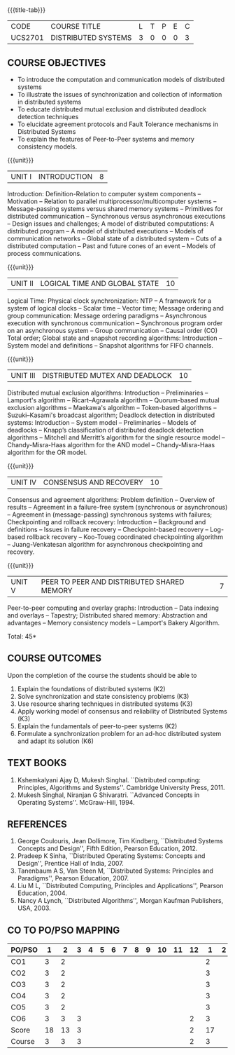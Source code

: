 * 
:properties:
:author: Mr. H. Shahul Hamead, Y V Lokeswari.
:date: 09-03-2021.
:date: 28 Mar 2018.
:date: 10 March 2022
:end:

#+startup: showall
{{{title-tab}}}
| CODE    | COURSE TITLE        | L | T | P | E | C |
| UCS2701 | DISTRIBUTED SYSTEMS | 3 | 0 | 0 | 0 | 3 |

** R2021 CHANGES :noexport:
- No change in the 5 Units of Distributed Systems from Regulation 2018.
- Anna University Regulation 2017 has this course. The topics of AU and
- Autonomous syllabi are one and the same.


** COURSE OBJECTIVES
- To introduce the computation and communication models of distributed
  systems
- To illustrate the issues of synchronization and collection of
  information in distributed systems
- To educate distributed mutual exclusion and distributed deadlock
  detection techniques
- To elucidate agreement protocols and Fault Tolerance mechanisms in
  Distributed Systems
- To explain the features of Peer-to-Peer systems and memory
  consistency models.

{{{unit}}}
| UNIT I | INTRODUCTION | 8 |
Introduction: Definition-Relation to computer system components --
Motivation -- Relation to parallel multiprocessor/multicomputer
systems -- Message-passing systems versus shared memory systems --
Primitives for distributed communication -- Synchronous versus
asynchronous executions -- Design issues and challenges; A model of
distributed computations: A distributed program -- A model of
distributed executions -- Models of communication networks -- Global
state of a distributed system -- Cuts of a distributed computation --
Past and future cones of an event -- Models of process communications.

#+begin_comment
The topics of AU and Autonomous syllabi are one and the same. Logical
Time is moved from UNit - I to Unit - II in Autonomous syllabus.
#+end_comment

{{{unit}}}
| UNIT II | LOGICAL TIME AND GLOBAL STATE | 10 |
Logical Time: Physical clock synchronization: NTP -- A framework for a
system of logical clocks -- Scalar time -- Vector time; Message
ordering and group communication: Message ordering paradigms --
Asynchronous execution with synchronous communication -- Synchronous
program order on an asynchronous system -- Group communication --
Causal order (CO) Total order; Global state and snapshot recording
algorithms: Introduction -- System model and definitions -- Snapshot
algorithms for FIFO channels.

#+begin_comment
The topics of AU and Autonomous syllabi is one and the same.
#+end_comment

{{{unit}}}
| UNIT III | DISTRIBUTED MUTEX AND DEADLOCK | 10 |
Distributed mutual exclusion algorithms: Introduction -- Preliminaries
-- Lamport's algorithm -- Ricart–Agrawala algorithm -- Quorum-based
mutual exclusion algorithms -- Maekawa's algorithm -- Token-based
algorithms -- Suzuki–Kasami's broadcast algorithm; Deadlock detection
in distributed systems: Introduction -- System model -- Preliminaries
-- Models of deadlocks -- Knapp’s classification of distributed
deadlock detection algorithms -- Mitchell and Merritt’s algorithm for
the single resource model -- Chandy-Misra-Haas algorithm for the AND
model -- Chandy-Misra-Haas algorithm for the OR model.

#+begin_comment
The topics of AU and Autonomous syllabi is one and the same.
#+end_comment

{{{unit}}}
| UNIT IV | CONSENSUS AND RECOVERY | 10 |
Consensus and agreement algorithms: Problem definition -- Overview of
results -- Agreement in a failure-free system (synchronous or
asynchronous) -- Agreement in (message-passing) synchronous systems
with failures; Checkpointing and rollback recovery: Introduction --
Background and definitions -- Issues in failure recovery --
Checkpoint-based recovery -- Log-based rollback recovery -- Koo-Toueg
coordinated checkpointing algorithm -- Juang-Venkatesan algorithm for
asynchronous checkpointing and recovery.

#+begin_comment
The topics of AU and Autonomous syllabi is one and the same.
#+end_comment

{{{unit}}}
| UNIT V | PEER TO PEER AND DISTRIBUTED SHARED MEMORY | 7 |
Peer-to-peer computing and overlay graphs: Introduction -- Data
indexing and overlays -- Tapestry; Distributed shared memory:
Abstraction and advantages -- Memory consistency models -- Lamport's
Bakery Algorithm.

#+begin_comment
The topics of AU and Autonomous syllabi are one and the same.
#+end_comment

\hfill *Total: 45*

** COURSE OUTCOMES
Upon the completion of the course the students should be able to 
1. Explain the foundations of distributed systems (K2)
2. Solve synchronization and state consistency problems (K3)
3. Use resource sharing techniques in distributed systems (K3)
4. Apply working model of consensus and reliability of Distributed Systems (K3)
5. Explain the fundamentals of peer-to-peer systems (K2)
6. Formulate a synchronization problem for an ad-hoc distributed system and adapt its solution (K6)

** TEXT BOOKS
1. Kshemkalyani Ajay D, Mukesh Singhal. ``Distributed computing:
   Principles, Algorithms and Systems''. Cambridge University
   Press, 2011.
2. Mukesh Singhal, Niranjan G Shivaratri. ``Advanced Concepts in
   Operating Systems''. McGraw-Hill, 1994.
	
** REFERENCES
1. George Coulouris, Jean Dollimore, Tim Kindberg, ``Distributed
   Systems Concepts and Design'', Fifth Edition, Pearson
   Education, 2012.
2. Pradeep K Sinha, ``Distributed Operating Systems: Concepts and
   Design'', Prentice Hall of India, 2007.
3. Tanenbaum A S, Van Steen M, ``Distributed Systems: Principles and
   Paradigms'', Pearson Education, 2007.
4. Liu M L, ``Distributed Computing, Principles and Applications'',
   Pearson Education, 2004.
5. Nancy A Lynch, ``Distributed Algorithms'', Morgan Kaufman
   Publishers, USA, 2003.

** CO TO PO/PSO MAPPING

| PO/PSO |  1 |  2 | 3 | 4 | 5 | 6 | 7 | 8 | 9 | 10 | 11 | 12 |  1 | 2 | 3 |
|--------+----+----+---+---+---+---+---+---+---+----+----+----+----+---+---|
| CO1    |  3 |  2 |   |   |   |   |   |   |   |    |    |    |  2 |   |   |
| CO2    |  3 |  2 |   |   |   |   |   |   |   |    |    |    |  3 |   |   |
| CO3    |  3 |  2 |   |   |   |   |   |   |   |    |    |    |  3 |   |   |
| CO4    |  3 |  2 |   |   |   |   |   |   |   |    |    |    |  3 |   |   |
| CO5    |  3 |  2 |   |   |   |   |   |   |   |    |    |    |  3 |   |   |
| CO6    |  3 |  3 | 3 |   |   |   |   |   |   |    |    |  2 |  3 |   |   |
|--------+----+----+---+---+---+---+---+---+---+----+----+----+----+---+---|
| Score  | 18 | 13 | 3 |   |   |   |   |   |   |    |    |  2 | 17 |   |   |
| Course |  3 |  3 | 3 |   |   |   |   |   |   |    |    |  2 |  3 |   |   |


